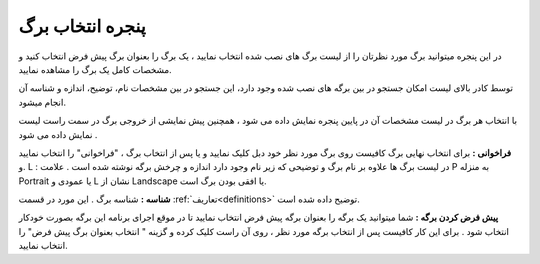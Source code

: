 .. meta::
   :description: پنجره انتخاب برگ، نمایش لیست برگه های نصب شده روی نرم افزار فاکتور بهمراه تصاویر پیشنمایش آنها

.. _window-openpage:

پنجره انتخاب برگ
====================
.. image:: images/window_selpage.png
    :alt:  پنجره انتخاب برگ

در این پنجره میتوانید برگ مورد نظرتان را از لیست برگ های نصب شده انتخاب نمایید ، یک برگ را بعنوان برگ پیش فرض انتخاب کنید و مشخصات کامل یک برگ را مشاهده نمایید.


توسط کادر بالای لیست امکان جستجو در بین برگه های نصب شده وجود دارد، این جستجو در بین مشخصات نام، توضیح، اندازه و شناسه آن انجام میشود.

با انتخاب هر برگ در لیست مشخصات آن در پایین پنجره نمایش داده می شود ، همچنین پیش نمایشی از خروجی برگ در سمت راست لیست نمایش داده می شود .

**فراخوانی :** برای انتخاب نهایی برگ کافیست روی برگ مورد نظر خود دبل کلیک نمایید و یا پس از انتخاب برگ ، "فراخوانی" را انتخاب نمایید .و L : در لیست برگ ها علاوه بر نام برگ و توضیحی که زیر نام وجود دارد اندازه و چرخش برگه نوشته شده است . علامت P به منزله Portrait یا عمودی و L نشان از Landscape یا افقی بودن برگ است.

**شناسه :** شناسه برگ . این مورد در قسمت :ref:`تعاریف<definitions>` توضیح داده شده است.

**پیش فرض کردن برگه :** شما میتوانید یک برگه را بعنوان برگه پیش فرض انتخاب نمایید تا در موقع اجرای برنامه این برگه بصورت خودکار انتخاب شود . برای این کار کافیست پس از انتخاب برگه مورد نظر ، روی آن راست کلیک کرده و گزینه " انتخاب بعنوان برگ پیش فرض" را انتخاب نمایید.
